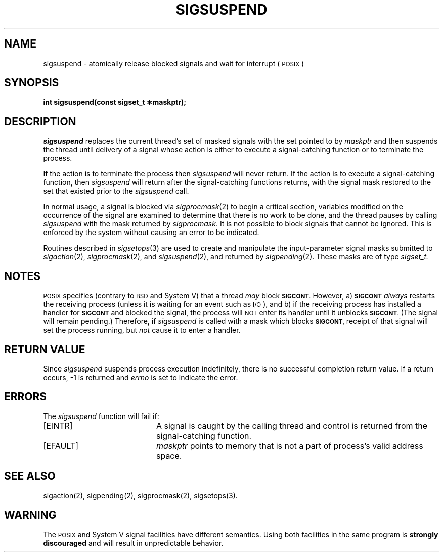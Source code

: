 '\"macro stdmacro
.TH SIGSUSPEND 2
.UC 4
.SH NAME
sigsuspend \- atomically release blocked
signals and wait for interrupt (\s-1POSIX\s+1) 
.SH SYNOPSIS
.ft 3
int sigsuspend(const sigset_t \(**maskptr);
.ft 1
.SH DESCRIPTION
.I sigsuspend
replaces the current thread's set of masked signals
with the set pointed to by
.I maskptr
and then suspends the thread until delivery of a signal
whose action is either to execute a signal-catching function 
or to terminate the process.
.PP
If the action is to terminate the process then 
.I sigsuspend
will never return.  If the action is to execute a signal-catching
function, then 
.I sigsuspend
will return after the signal-catching functions returns, with
the signal mask restored to the set that existed prior to
the 
.I sigsuspend
call. 
.PP
In normal usage, a signal is blocked via
.IR sigprocmask (2)
to begin a critical section, variables modified on the occurrence
of the signal are examined to determine that there is no work
to be done, and the thread pauses by calling
.I sigsuspend
with the mask returned by
.IR sigprocmask .
It is not possible to block signals that cannot be ignored.  This is
enforced by the system without causing an error to be indicated.
.PP
Routines described in 
.IR sigsetops (3)
are used to
create and manipulate the input-parameter signal masks submitted
to \f2sigaction\fP(2), \f2sigprocmask\fP(2), and \f2sigsuspend\fP(2),
and returned by \f2sigpending\fP(2).
These masks are of type 
.I sigset_t.
.PP
.SH NOTES
.SM POSIX
specifies (contrary to 
.SM BSD
and System V) that a thread
.I may
block 
.SM
.BR SIGCONT .
However, a) 
.SM
.B SIGCONT
.I always
restarts the receiving process (unless it is waiting for an
event such as \s-1I/O\s+1), and b) if the receiving process has
installed a handler for 
.SM
.B SIGCONT
and blocked the signal, the
process will 
.SM NOT
enter its handler until it unblocks 
.SM
.BR SIGCONT .
(The signal will remain pending.)  Therefore, if 
.I sigsuspend
is called with a mask which blocks 
.SM
.BR SIGCONT ,
receipt of that signal
will set the process running, but 
.I not
cause it to enter a handler.
.SH "RETURN VALUE
Since 
.I sigsuspend 
suspends process execution indefinitely, there is no
successful completion return value.  If a return occurs, -1 is 
returned and \f2errno\fP is set to indicate the error.
.SH ERRORS
The 
.I sigsuspend
function will fail if:
.TP 20
[EINTR]
A signal is caught by the calling thread and control is returned from
the signal-catching function.
.TP 20 
[EFAULT]
.I maskptr
points to memory that is not a part of process's valid address space.
.SH SEE ALSO
sigaction(2), sigpending(2), sigprocmask(2), sigsetops(3).
.SH "WARNING"
The \s-1POSIX\s+1 and System V signal facilities have different semantics.
Using both facilities in the same program is \f3strongly discouraged\fP
and will result in unpredictable behavior.
